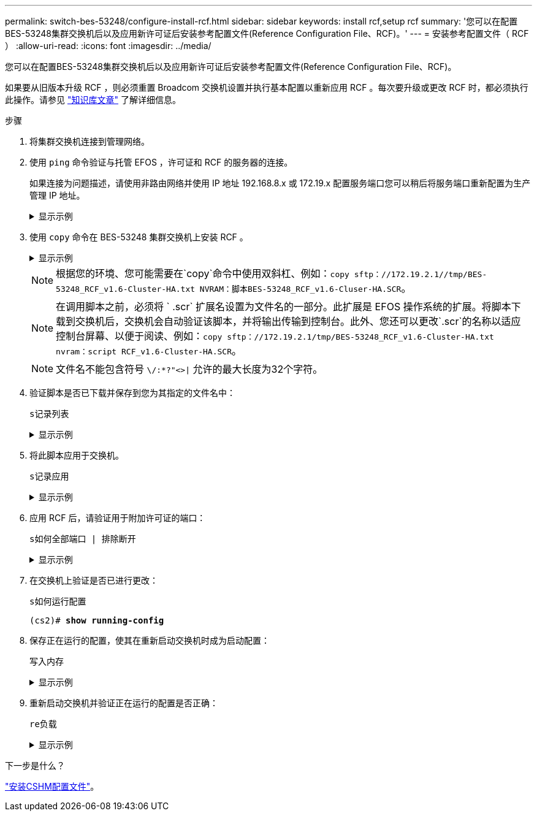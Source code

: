 ---
permalink: switch-bes-53248/configure-install-rcf.html 
sidebar: sidebar 
keywords: install rcf,setup rcf 
summary: '您可以在配置BES-53248集群交换机后以及应用新许可证后安装参考配置文件(Reference Configuration File、RCF)。' 
---
= 安装参考配置文件（ RCF ）
:allow-uri-read: 
:icons: font
:imagesdir: ../media/


[role="lead"]
您可以在配置BES-53248集群交换机后以及应用新许可证后安装参考配置文件(Reference Configuration File、RCF)。

如果要从旧版本升级 RCF ，则必须重置 Broadcom 交换机设置并执行基本配置以重新应用 RCF 。每次要升级或更改 RCF 时，都必须执行此操作。请参见 https://kb.netapp.com/Advice_and_Troubleshooting/Data_Storage_Systems/Fabric%2C_Interconnect_and_Management_Switches/Error!_in_configuration_script_file_at_line_number_XX_when_applying_a_new_RCF["知识库文章"^] 了解详细信息。

.步骤
. 将集群交换机连接到管理网络。
. 使用 `ping` 命令验证与托管 EFOS ，许可证和 RCF 的服务器的连接。
+
如果连接为问题描述，请使用非路由网络并使用 IP 地址 192.168.8.x 或 172.19.x 配置服务端口您可以稍后将服务端口重新配置为生产管理 IP 地址。

+
.显示示例
[%collapsible]
====
此示例验证交换机是否已连接到 IP 地址为 172.19.2.1 的服务器：

[listing, subs="+quotes"]
----
(cs2)# *ping 172.19.2.1*
Pinging 172.19.2.1 with 0 bytes of data:

Reply From 172.19.2.1: icmp_seq = 0. time= 5910 usec.
----
====
. 使用 `copy` 命令在 BES-53248 集群交换机上安装 RCF 。
+
.显示示例
[%collapsible]
====
[listing, subs="+quotes"]
----
(cs2)# *copy sftp://172.19.2.1/tmp/BES-53248_RCF_v1.6-Cluster-HA.txt nvram:script BES-53248_RCF_v1.6-Cluster-HA.scr*

Remote Password:********

Mode........................................... SFTP
Set Server IP.................................. 172.19.2.1
Path........................................... //tmp/
Filename....................................... BES-53248_RCF_v1.6-Cluster-HA.txt
Data Type...................................... Config Script
Destination Filename........................... BES-53248_RCF_v1.6-Cluster-HA.scr

Management access will be blocked for the duration of the transfer
Are you sure you want to start? (y/n) *y*
SFTP Code transfer starting...

File transfer operation completed successfully.
----
====
+

NOTE: 根据您的环境、您可能需要在`copy`命令中使用双斜杠、例如：`+copy sftp：//172.19.2.1//tmp/BES-53248_RCF_v1.6-Cluster-HA.txt NVRAM：脚本BES-53248_RCF_v1.6-Cluser-HA.SCR+`。

+

NOTE: 在调用脚本之前，必须将 ` .scr` 扩展名设置为文件名的一部分。此扩展是 EFOS 操作系统的扩展。将脚本下载到交换机后，交换机会自动验证该脚本，并将输出传输到控制台。此外、您还可以更改`.scr`的名称以适应控制台屏幕、以便于阅读、例如：`+copy sftp：//172.19.2.1/tmp/BES-53248_RCF_v1.6-Cluster-HA.txt nvram：script RCF_v1.6-Cluster-HA.SCR+`。

+

NOTE: 文件名不能包含符号 `\/:*?"<>|` 允许的最大长度为32个字符。

. 验证脚本是否已下载并保存到您为其指定的文件名中：
+
`s记录列表`

+
.显示示例
[%collapsible]
====
[listing, subs="+quotes"]
----
(cs2)# *script list*

Configuration Script Name                  Size(Bytes)  Date of Modification
-----------------------------------------  -----------  --------------------
BES-53248_RCF_v1.6-Cluster-HA.scr        2241         2020 09 30 05:41:00

1 configuration script(s) found.
----
====
. 将此脚本应用于交换机。
+
`s记录应用`

+
.显示示例
[%collapsible]
====
[listing, subs="+quotes"]
----
(cs2)# *script apply BES-53248_RCF_v1.6-Cluster-HA.scr*

Are you sure you want to apply the configuration script? (y/n) *y*

The system has unsaved changes.
Would you like to save them now? (y/n) *y*
Config file 'startup-config' created successfully .
Configuration Saved!

Configuration script 'BES-53248_RCF_v1.6-Cluster-HA.scr' applied.
----
====
. 应用 RCF 后，请验证用于附加许可证的端口：
+
`s如何全部端口 | 排除断开`

+
.显示示例
[%collapsible]
====
[listing, subs="+quotes"]
----
(cs2)# *show port all \| exclude Detach*

                 Admin     Physical     Physical   Link   Link    LACP   Actor
Intf      Type   Mode      Mode         Status     Status Trap    Mode   Timeout
--------- ------ --------- ---------- ---------- ------ ------- ------ --------
0/1              Enable    Auto                    Down   Enable  Enable long
0/2              Enable    Auto                    Down   Enable  Enable long
0/3              Enable    Auto                    Down   Enable  Enable long
0/4              Enable    Auto                    Down   Enable  Enable long
0/5              Enable    Auto                    Down   Enable  Enable long
0/6              Enable    Auto                    Down   Enable  Enable long
0/7              Enable    Auto                    Down   Enable  Enable long
0/8              Enable    Auto                    Down   Enable  Enable long
0/9              Enable    Auto                    Down   Enable  Enable long
0/10             Enable    Auto                    Down   Enable  Enable long
0/11             Enable    Auto                    Down   Enable  Enable long
0/12             Enable    Auto                    Down   Enable  Enable long
0/13             Enable    Auto                    Down   Enable  Enable long
0/14             Enable    Auto                    Down   Enable  Enable long
0/15             Enable    Auto                    Down   Enable  Enable long
0/16             Enable    Auto                    Down   Enable  Enable long
0/49             Enable    40G Full                Down   Enable  Enable long
0/50             Enable    40G Full                Down   Enable  Enable long
0/51             Enable    100G Full               Down   Enable  Enable long
0/52             Enable    100G Full               Down   Enable  Enable long
0/53             Enable    100G Full               Down   Enable  Enable long
0/54             Enable    100G Full               Down   Enable  Enable long
0/55             Enable    100G Full               Down   Enable  Enable long
0/56             Enable    100G Full               Down   Enable  Enable long
----
====
. 在交换机上验证是否已进行更改：
+
`s如何运行配置`

+
[listing, subs="+quotes"]
----
(cs2)# *show running-config*
----
. 保存正在运行的配置，使其在重新启动交换机时成为启动配置：
+
`写入内存`

+
.显示示例
[%collapsible]
====
[listing, subs="+quotes"]
----
(cs2)# *write memory*
This operation may take a few minutes.
Management interfaces will not be available during this time.

Are you sure you want to save? (y/n) *y*

Config file 'startup-config' created successfully.

Configuration Saved!
----
====
. 重新启动交换机并验证正在运行的配置是否正确：
+
`re负载`

+
.显示示例
[%collapsible]
====
[listing, subs="+quotes"]
----
(cs2)# *reload*

Are you sure you would like to reset the system? (y/n) *y*

System will now restart!
----
====


.下一步是什么？
link:configure-health-monitor.html["安装CSHM配置文件"]。

